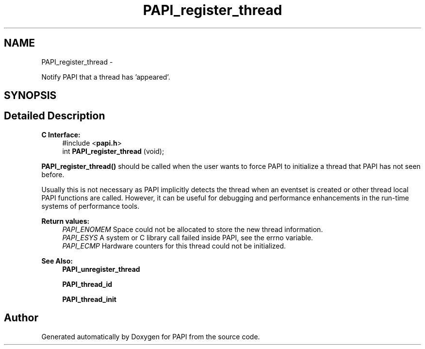 .TH "PAPI_register_thread" 3 "Mon Jan 25 2016" "Version 5.4.3.0" "PAPI" \" -*- nroff -*-
.ad l
.nh
.SH NAME
PAPI_register_thread \- 
.PP
Notify PAPI that a thread has 'appeared'\&.  

.SH SYNOPSIS
.br
.PP
.SH "Detailed Description"
.PP 

.PP
\fBC Interface:\fP
.RS 4
#include <\fBpapi\&.h\fP> 
.br
int \fBPAPI_register_thread\fP (void);
.RE
.PP
\fBPAPI_register_thread()\fP should be called when the user wants to force PAPI to initialize a thread that PAPI has not seen before\&.
.PP
Usually this is not necessary as PAPI implicitly detects the thread when an eventset is created or other thread local PAPI functions are called\&. However, it can be useful for debugging and performance enhancements in the run-time systems of performance tools\&.
.PP
\fBReturn values:\fP
.RS 4
\fIPAPI_ENOMEM\fP Space could not be allocated to store the new thread information\&. 
.br
\fIPAPI_ESYS\fP A system or C library call failed inside PAPI, see the errno variable\&. 
.br
\fIPAPI_ECMP\fP Hardware counters for this thread could not be initialized\&.
.RE
.PP
\fBSee Also:\fP
.RS 4
\fBPAPI_unregister_thread\fP 
.PP
\fBPAPI_thread_id\fP 
.PP
\fBPAPI_thread_init\fP 
.RE
.PP


.SH "Author"
.PP 
Generated automatically by Doxygen for PAPI from the source code\&.
